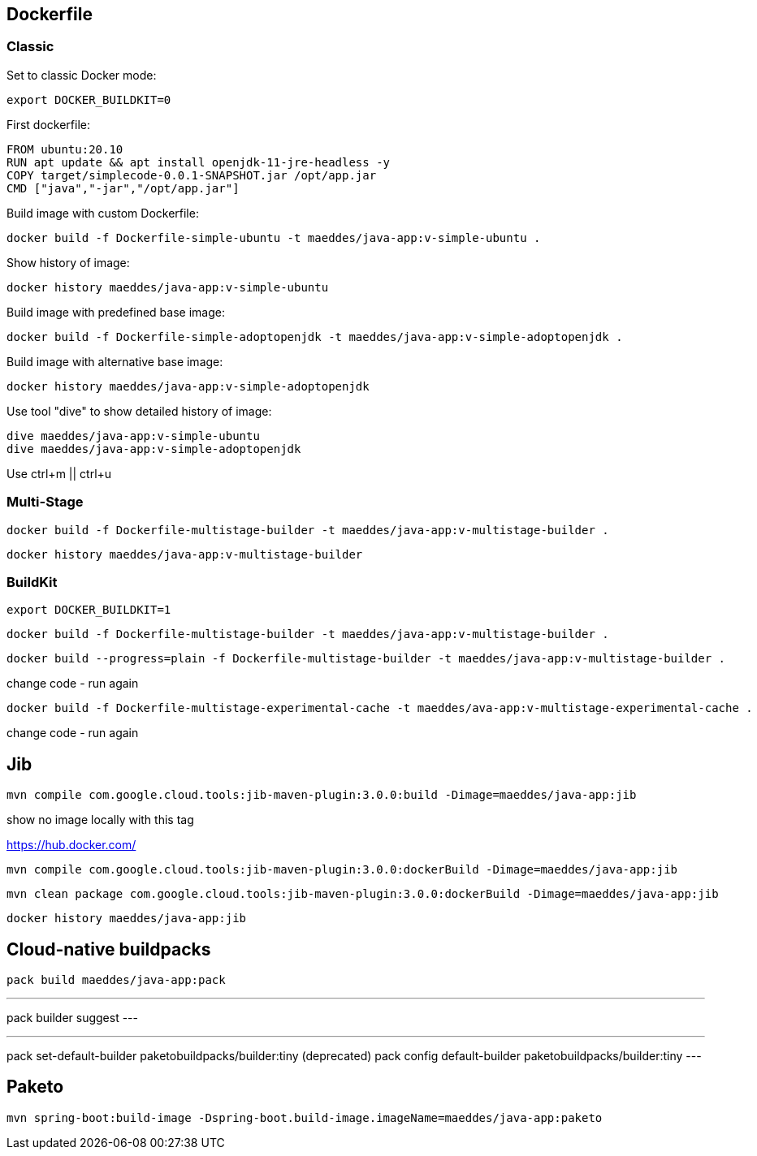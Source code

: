 == Dockerfile

=== Classic

Set to classic Docker mode:

[source, bash]
export DOCKER_BUILDKIT=0


First dockerfile:

----
FROM ubuntu:20.10
RUN apt update && apt install openjdk-11-jre-headless -y
COPY target/simplecode-0.0.1-SNAPSHOT.jar /opt/app.jar
CMD ["java","-jar","/opt/app.jar"]
----

Build image with custom Dockerfile:

----
docker build -f Dockerfile-simple-ubuntu -t maeddes/java-app:v-simple-ubuntu .
----

Show history of image:

----
docker history maeddes/java-app:v-simple-ubuntu
----

Build image with predefined base image:

----
docker build -f Dockerfile-simple-adoptopenjdk -t maeddes/java-app:v-simple-adoptopenjdk .
----

Build image with alternative base image:

----
docker history maeddes/java-app:v-simple-adoptopenjdk
----

Use tool "dive" to show detailed history of image:

----
dive maeddes/java-app:v-simple-ubuntu
dive maeddes/java-app:v-simple-adoptopenjdk
----

Use ctrl+m || ctrl+u

=== Multi-Stage

----
docker build -f Dockerfile-multistage-builder -t maeddes/java-app:v-multistage-builder .
----

----
docker history maeddes/java-app:v-multistage-builder
----

=== BuildKit

----
export DOCKER_BUILDKIT=1
----

----
docker build -f Dockerfile-multistage-builder -t maeddes/java-app:v-multistage-builder . 
----

----
docker build --progress=plain -f Dockerfile-multistage-builder -t maeddes/java-app:v-multistage-builder .
----

change code - run again

----
docker build -f Dockerfile-multistage-experimental-cache -t maeddes/ava-app:v-multistage-experimental-cache .
----

change code - run again

== Jib

----
mvn compile com.google.cloud.tools:jib-maven-plugin:3.0.0:build -Dimage=maeddes/java-app:jib
----

show no image locally with this tag

https://hub.docker.com/

----
mvn compile com.google.cloud.tools:jib-maven-plugin:3.0.0:dockerBuild -Dimage=maeddes/java-app:jib
----
----
mvn clean package com.google.cloud.tools:jib-maven-plugin:3.0.0:dockerBuild -Dimage=maeddes/java-app:jib
----

----
docker history maeddes/java-app:jib
----

== Cloud-native buildpacks

----
pack build maeddes/java-app:pack
----

---
pack builder suggest
---

---
pack set-default-builder paketobuildpacks/builder:tiny (deprecated)
pack config default-builder paketobuildpacks/builder:tiny 
---

== Paketo

----
mvn spring-boot:build-image -Dspring-boot.build-image.imageName=maeddes/java-app:paketo
----